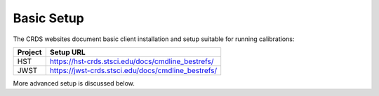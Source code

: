 Basic Setup
===========

The CRDS websites document basic client installation and setup suitable for running calibrations:

=======  =================================================
Project  Setup URL
=======  =================================================
HST      https://hst-crds.stsci.edu/docs/cmdline_bestrefs/
JWST     https://jwst-crds.stsci.edu/docs/cmdline_bestrefs/
=======  =================================================

More advanced setup is discussed below.

